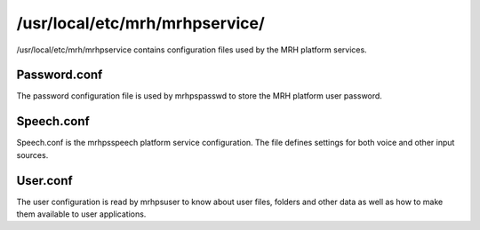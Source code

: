 *******************************
/usr/local/etc/mrh/mrhpservice/
*******************************
/usr/local/etc/mrh/mrhpservice contains configuration files used by the 
MRH platform services.

Password.conf
-------------
The password configuration file is used by mrhpspasswd to store the MRH platform 
user password.

Speech.conf
-----------
Speech.conf is the mrhpsspeech platform service configuration. The file defines 
settings for both voice and other input sources.

User.conf
---------
The user configuration is read by mrhpsuser to know about user files, folders and 
other data as well as how to make them available to user applications.